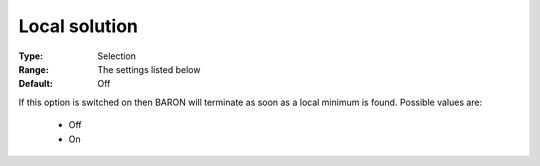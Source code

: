 

.. _option-Baron-local_solution:


Local solution
==============



:Type:	Selection	
:Range:	The settings listed below	
:Default:	Off	



If this option is switched on then BARON will terminate as soon as a local minimum is found. Possible values are:



    *	Off
    *	On




